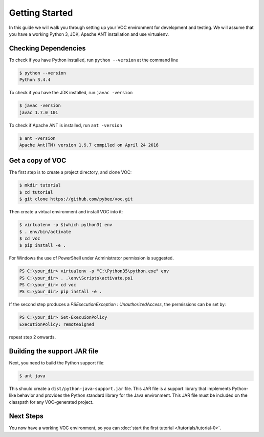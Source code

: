 Getting Started
===============

In this guide we will walk you through setting up your VOC environment for
development and testing. We will assume that you have a working Python 3, JDK,
Apache ANT installation and use virtualenv.

Checking Dependencies
---------------------

To check if you have Python installed, run ``python --version`` at the command line

.. code-block:: bash

	$ python --version
	Python 3.4.4

To check if you have the JDK installed, run ``javac -version``

.. code-block:: bash

	$ javac -version
	javac 1.7.0_101

To check if Apache ANT is installed, run ``ant -version``

.. code-block:: bash

	$ ant -version
	Apache Ant(TM) version 1.9.7 compiled on April 24 2016


Get a copy of VOC
-----------------

The first step is to create a project directory, and clone VOC:

.. code-block:: bash

    $ mkdir tutorial
    $ cd tutorial
    $ git clone https://github.com/pybee/voc.git

Then create a virtual environment and install VOC into it:

.. code-block:: bash

    $ virtualenv -p $(which python3) env
    $ . env/bin/activate
    $ cd voc
    $ pip install -e .

For Windows the use of PowerShell under Administrator permission is suggested.

.. code-block:: bash

    PS C:\your_dir> virtualenv -p "C:\Python35\python.exe" env
    PS C:\your_dir> . .\env\Scripts\activate.ps1
    PS C:\your_dir> cd voc
    PS C:\your_dir> pip install -e .

If the second step produces a `PSExecutionException : UnauthorizedAccess`, the permissions can be set by:

.. code-block:: bash

    PS C:\your_dir> Set-ExecuionPolicy
    ExecutionPolicy: remoteSigned

repeat step 2 onwards.


Building the support JAR file
-----------------------------

Next, you need to build the Python support file:

.. code-block:: bash

    $ ant java

This should create a ``dist/python-java-support.jar`` file. This JAR
file is a support library that implements Python-like behavior and
provides the Python standard library for the Java environment. This
JAR file must be included on the classpath for any VOC-generated
project.

Next Steps
----------

You now have a working VOC environment, so you can :doc:`start the first
tutorial </tutorials/tutorial-0>`.
